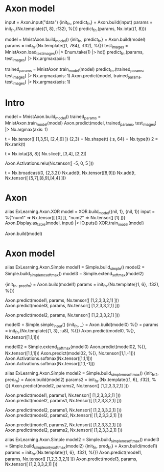 * Axon model
# 简单Axon model guide 单node，怎么进去，怎么出来
input = Axon.input("data")
{init_fn, predict_fn} = Axon.build(input)
params = init_fn.(Nx.template({1, 8}, :f32), %{})
predict_fn.(params, Nx.iota({1, 8}))

# mnist例子
model = MnistAxon.build_model()
{init_fn, predict_fn} = Axon.build(model)
params = init_fn.(Nx.template({1, 784}, :f32), %{})
test_images = MnistAxon.load_test_images() |> Enum.take(1) |> hd()
predict_fn.(params, test_images) |> Nx.argmax(axis: 1)

trained_params = MnistAxon.train_model(model)
predict_fn.(trained_params, test_images) |> Nx.argmax(axis: 1)
Axon.predict(model, trained_params, test_images) |> Nx.argmax(axis: 1)

* Intro
# Build, train and use model
model = MnistAxon.build_model()
trained_params = MnistAxon.train_model(model)
Axon.predict(model, trained_params, test_images) |> Nx.argmax(axis: 1)

# Tensor: shape, rank, type
t = Nx.tensor([ [1,3,5], [2,4,6] ])
{2,3} = Nx.shape(t)
{:s, 64} = Nx.type(t)
2 = Nx.rank(t)

# slice
t = Nx.iota({8, 8})
Nx.slice(t, [3,4], [2,2])

# ReLU
Axon.Activations.relu(Nx.tensor([ -5, 0, 5 ]))

# braodcasting
t = Nx.broadcast(0, {2,3,2})
Nx.add(t, Nx.tensor([8,9]))
Nx.add(t, Nx.tensor([ [5,7],[8,9],[4,4] ]))

* Axon
alias ExLearning.Axon.XOR
model = XOR.build_model({nil, 1}, {nil, 1})
input = %{"num1" => Nx.tensor([ [0] ]), "num2" => Nx.tensor([ [1] ])}
Axon.Display.as_table(model, input) |> IO.puts()
XOR.train_model(model)

Axon.build(model)

* Axon model
# 模型本身带有softmax
alias ExLearning.Axon.Simple
model1 = Simple.build_simple()
model2 = Simple.build_simple_no_softmax()
model3 = Simple.extend_softmax(model2)

# 输出对比
{init_fn, _pred_fn} = Axon.build(model1)
params = init_fn.(Nx.template({1, 6}, :f32), %{})
# 直接带有softmax跟串联组合结果完全一样
Axon.predict(model1, params, Nx.tensor([ [1,2,3,3,2,1] ]))
Axon.predict(model3, params, Nx.tensor([ [1,2,3,3,2,1] ]))
# 不含softmax的model2输出
Axon.predict(model2, params, Nx.tensor([ [1,2,3,3,2,1] ]))

# 单独只含input
model0 = Simple.simple_input()
{init_fn, _} = Axon.build(model0)
%{} = params = init_fn.(Nx.template({1, 3}, :u8), %{})
Axon.predict(model0, %{}, Nx.tensor([1,1,1]))

# 简单模型只有输入加直接softmax
model02 = Simple.extend_softmax(model0)
Axon.predict(model02, %{}, Nx.tensor([1,1,1]))
Axon.predict(model02, %{}, Nx.tensor([1,1,-1]))
Axon.Activations.softmax(Nx.tensor([1,1,1]))
Axon.Activations.softmax(Nx.tensor([1,1,-1]))

alias ExLearning.Axon.Simple
model2 = Simple.build_simple_no_softmax()
{init_fn2, pred_fn} = Axon.build(model2)
params2 = init_fn.(Nx.template({1, 6}, :f32), %{})
Axon.predict(model2, params2, Nx.tensor([ [1,2,3,3,2,1] ]))

# 对比1跟2有无softmax
Axon.predict(model1, params1, Nx.tensor([ [1,2,3,3,2,1] ]))
Axon.predict(model2, params1, Nx.tensor([ [1,2,3,3,2,1] ]))

Axon.predict(model2, params1, Nx.tensor([ [1,2,3,3,2,1] ]))
Axon.predict(model2, params2, Nx.tensor([ [1,2,3,3,2,1] ]))

Axon.predict(model1, params2, Nx.tensor([ [1,2,3,3,2,1] ]))
Axon.predict(model2, params2, Nx.tensor([ [1,2,3,3,2,1] ]))

alias ExLearning.Axon.Simple
model2 = Simple.build_simple_no_softmax()
model3 = Simple.build_simple_only_softmax(model2)
{init_fn, pred_fn} = Axon.build(model1)
params = init_fn.(Nx.template({1, 6}, :f32), %{})
Axon.predict(model1, params, Nx.tensor([ [1,2,3,3,2,1] ]))
Axon.predict(model3, params, Nx.tensor([ [1,2,3,3,2,1] ]))
